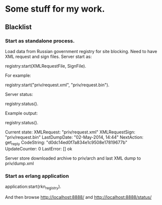* Some stuff for my work.

** Blacklist
*** Start as standalone process.
   Load data from Russian government registry for site blocking.
   Need to have XML request and sign files.
   Server start as:
   #+BEGIN_EXAMPLE Erlang
    registry:start(XMLRequestFile, SignFile).
   #+END_EXAMPLE
   For example:
   #+BEGIN_EXAMPLE Erlang
    registry:start("priv/request.xml", "priv/request.bin").
   #+END_EXAMPLE
   Server status:
   #+BEGIN_EXAMPLE Erlang
    registry:status().
   #+END_EXAMPLE
   Example output:
   #+BEGIN_EXAMPLE Erlang
    registry:status().

    Current state: 
    XMLRequest: "priv/request.xml"
    XMLRequestSign: "priv/request.bin"
    LastDumpDate: "02-May-2014, 14:44"
    NextAction: get_reply
    CodeString: "d0dc14ed0f7a834e1c9508e17819677b"
    UpdateCounter: 0
    LastError: []
    ok
   #+END_EXAMPLE
   Server store downloaded archive to priv/arch and last XML dump to priv/dump.xml
*** Start as erlang application
   #+BEGIN_EXAMPLE Erlang
   application:start(rkn_registry).
   #+END_EXAMPLE
   And then browse http://localhost:8888/ and http://localhost:8888/status/
